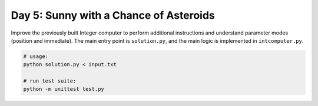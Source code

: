 =======================================
Day 5: Sunny with a Chance of Asteroids
=======================================

Improve the previously built Integer computer to perform additional instructions and understand parameter modes (position and immediate). The main entry point is ``solution.py``, and the main logic is implemented in ``intcomputer.py``.

.. code:: sh

  # usage:
  python solution.py < input.txt

  # run test suite:
  python -m unittest test.py
